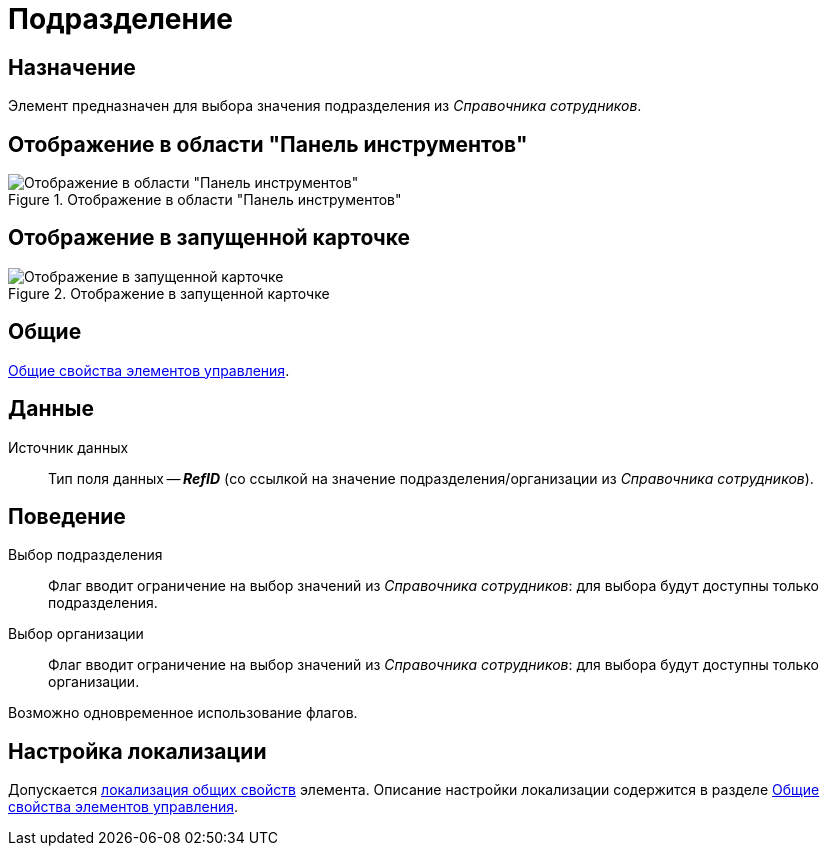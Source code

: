 = Подразделение

== Назначение

Элемент предназначен для выбора значения подразделения из _Справочника сотрудников_.

== Отображение в области "Панель инструментов"

.Отображение в области "Панель инструментов"
image::ROOT:department-control.png[Отображение в области "Панель инструментов"]

== Отображение в запущенной карточке

.Отображение в запущенной карточке
image::ROOT:department.png[Отображение в запущенной карточке]

== Общие

xref:layouts:controls-standard.adoc#common-properties[Общие свойства элементов управления].

== Данные

Источник данных::
Тип поля данных -- *_RefID_* (со ссылкой на значение подразделения/организации из _Справочника сотрудников_).

== Поведение

Выбор подразделения::
Флаг вводит ограничение на выбор значений из _Справочника сотрудников_: для выбора будут доступны только подразделения.

Выбор организации::
Флаг вводит ограничение на выбор значений из _Справочника сотрудников_: для выбора будут доступны только организации.

Возможно одновременное использование флагов.

== Настройка локализации

Допускается xref:layouts:layout-localize.adoc#localize-general[локализация общих свойств] элемента. Описание настройки локализации содержится в разделе xref:layouts:controls-standard.adoc#common-properties[Общие свойства элементов управления].
